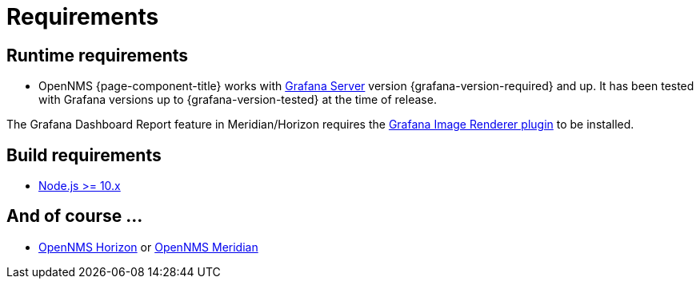 
= Requirements

== Runtime requirements

* OpenNMS {page-component-title} works with http://docs.grafana.org/installation[Grafana Server] version {grafana-version-required} and up.
It has been tested with Grafana versions up to {grafana-version-tested} at the time of release.

The Grafana Dashboard Report feature in Meridian/Horizon requires the
https://grafana.com/grafana/plugins/grafana-image-renderer/[Grafana Image Renderer plugin] to be installed.

== Build requirements

* https://nodejs.org/en/download[Node.js >= 10.x]

== And of course ...

* https://www.opennms.org[OpenNMS Horizon] or https://www.opennms.com[OpenNMS Meridian]
